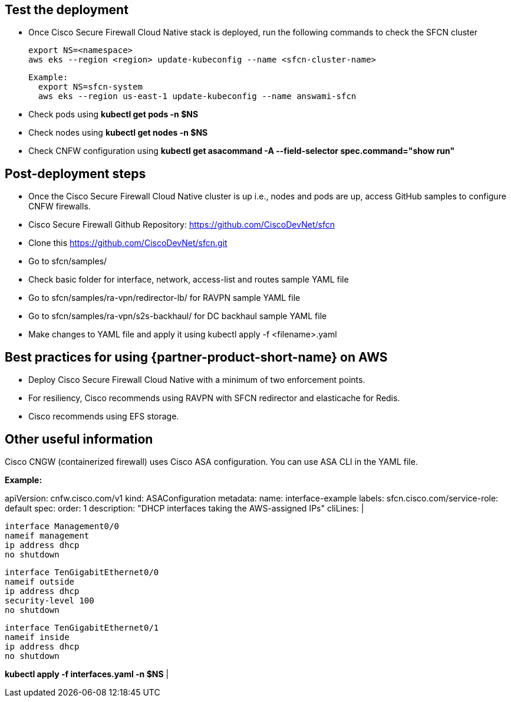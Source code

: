 // Add steps as necessary for accessing the software, post-configuration, and testing. Don’t include full usage instructions for your software, but add links to your product documentation for that information.
//Should any sections not be applicable, remove them

== Test the deployment
// If steps are required to test the deployment, add them here. If not, remove the heading

* Once Cisco Secure Firewall Cloud Native stack is deployed, run the following commands to check the SFCN cluster

    export NS=<namespace>
    aws eks --region <region> update-kubeconfig --name <sfcn-cluster-name>

  Example:
    export NS=sfcn-system
    aws eks --region us-east-1 update-kubeconfig --name answami-sfcn

* Check pods using *kubectl get pods -n $NS*

* Check nodes using *kubectl get nodes -n $NS*

* Check CNFW configuration using *kubectl get asacommand -A --field-selector spec.command="show run"*

== Post-deployment steps
// If post-deployment steps are required, add them here. If not, remove the heading

* Once the Cisco Secure Firewall Cloud Native cluster is up i.e., nodes and pods are up, access GitHub samples to configure CNFW firewalls. 
* Cisco Secure Firewall Github Repository: https://github.com/CiscoDevNet/sfcn
* Clone this https://github.com/CiscoDevNet/sfcn.git
* Go to sfcn/samples/
* Check basic folder for interface, network, access-list and routes sample YAML file 
* Go to sfcn/samples/ra-vpn/redirector-lb/ for RAVPN sample YAML file 
* Go to sfcn/samples/ra-vpn/s2s-backhaul/ for DC backhaul sample YAML file 
* Make changes to YAML file and apply it using kubectl apply -f <filename>.yaml

== Best practices for using {partner-product-short-name} on AWS
// Provide post-deployment best practices for using the technology on AWS, including considerations such as migrating data, backups, ensuring high performance, high availability, etc. Link to software documentation for detailed information.

* Deploy Cisco Secure Firewall Cloud Native with a minimum of two enforcement points.
* For resiliency, Cisco recommends using RAVPN with SFCN redirector and elasticache for Redis.
* Cisco recommends using EFS storage. 

== Other useful information
//Provide any other information of interest to users, especially focusing on areas where AWS or cloud usage differs from on-premises usage.

Cisco CNGW (containerized firewall) uses Cisco ASA configuration. You can use ASA CLI in the YAML file.

*Example:*

apiVersion: cnfw.cisco.com/v1
kind: ASAConfiguration
metadata:
  name: interface-example
  labels:
    sfcn.cisco.com/service-role: default
spec:
  order: 1
  description: "DHCP interfaces taking the AWS-assigned IPs"
  cliLines: |

    interface Management0/0
    nameif management
    ip address dhcp
    no shutdown

    interface TenGigabitEthernet0/0
    nameif outside
    ip address dhcp
    security-level 100
    no shutdown

    interface TenGigabitEthernet0/1
    nameif inside
    ip address dhcp
    no shutdown

*kubectl apply -f interfaces.yaml -n $NS*
|